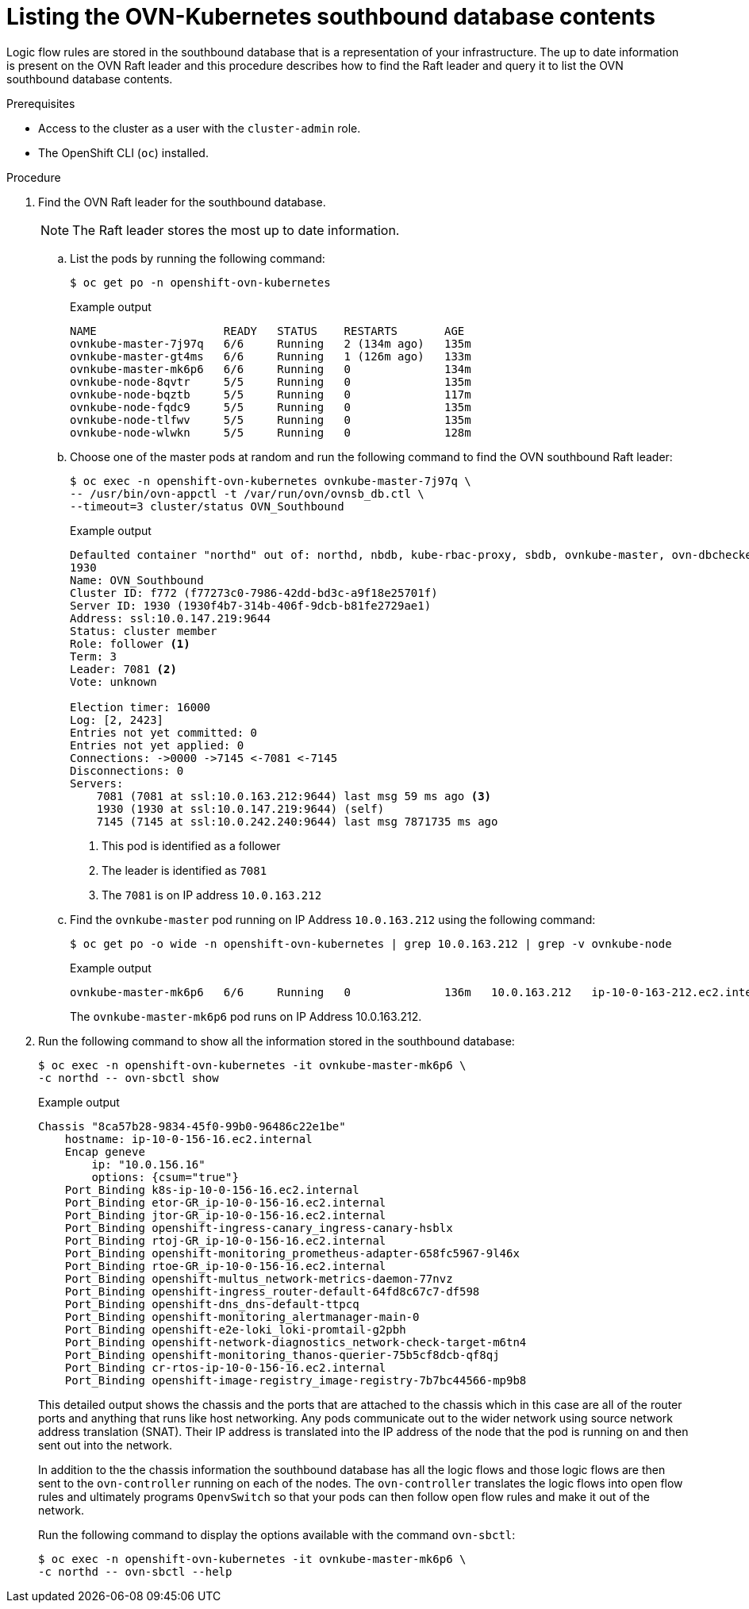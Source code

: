 // Module included in the following assemblies:
//
// * networking/ovn_kubernetes_network_provider/ovn-kubernetes-architecture.adoc

:_content-type: PROCEDURE
[id="nw-ovn-kubernetes-list-southbound-database-contents_{context}"]
= Listing the OVN-Kubernetes southbound database contents

Logic flow rules are stored in the southbound database that is a representation of your infrastructure.
The up to date information is present on the OVN Raft leader and this procedure describes how to find the Raft leader and query it to list the OVN southbound database contents.

.Prerequisites

* Access to the cluster as a user with the `cluster-admin` role.
* The OpenShift CLI (`oc`) installed.

.Procedure

. Find the OVN Raft leader for the southbound database.
+
[NOTE]
====
The Raft leader stores the most up to date information.
====

.. List the pods by running the following command:
+
[source,terminal]
----
$ oc get po -n openshift-ovn-kubernetes
----
+
.Example output
[source,terminal]
----
NAME                   READY   STATUS    RESTARTS       AGE
ovnkube-master-7j97q   6/6     Running   2 (134m ago)   135m
ovnkube-master-gt4ms   6/6     Running   1 (126m ago)   133m
ovnkube-master-mk6p6   6/6     Running   0              134m
ovnkube-node-8qvtr     5/5     Running   0              135m
ovnkube-node-bqztb     5/5     Running   0              117m
ovnkube-node-fqdc9     5/5     Running   0              135m
ovnkube-node-tlfwv     5/5     Running   0              135m
ovnkube-node-wlwkn     5/5     Running   0              128m
----

.. Choose one of the master pods at random and run the following command to find the OVN southbound Raft leader:
+
[source,terminal]
----
$ oc exec -n openshift-ovn-kubernetes ovnkube-master-7j97q \
-- /usr/bin/ovn-appctl -t /var/run/ovn/ovnsb_db.ctl \
--timeout=3 cluster/status OVN_Southbound
----
+
.Example output
[source,terminal]
----
Defaulted container "northd" out of: northd, nbdb, kube-rbac-proxy, sbdb, ovnkube-master, ovn-dbchecker
1930
Name: OVN_Southbound
Cluster ID: f772 (f77273c0-7986-42dd-bd3c-a9f18e25701f)
Server ID: 1930 (1930f4b7-314b-406f-9dcb-b81fe2729ae1)
Address: ssl:10.0.147.219:9644
Status: cluster member
Role: follower <1>
Term: 3
Leader: 7081 <2>
Vote: unknown

Election timer: 16000
Log: [2, 2423]
Entries not yet committed: 0
Entries not yet applied: 0
Connections: ->0000 ->7145 <-7081 <-7145
Disconnections: 0
Servers:
    7081 (7081 at ssl:10.0.163.212:9644) last msg 59 ms ago <3>
    1930 (1930 at ssl:10.0.147.219:9644) (self)
    7145 (7145 at ssl:10.0.242.240:9644) last msg 7871735 ms ago
----
+
<1> This pod is identified as a follower
<2> The leader is identified as `7081`
<3> The `7081` is on IP address `10.0.163.212`

.. Find the `ovnkube-master` pod running on IP Address `10.0.163.212` using the following command:
+
[source,terminal]
----
$ oc get po -o wide -n openshift-ovn-kubernetes | grep 10.0.163.212 | grep -v ovnkube-node
----
+
.Example output
[source,terminal]
----
ovnkube-master-mk6p6   6/6     Running   0              136m   10.0.163.212   ip-10-0-163-212.ec2.internal   <none>           <none>
----
+
The `ovnkube-master-mk6p6` pod runs on IP Address 10.0.163.212.

. Run the following command to show all the information stored in the southbound database:
+
[source,terminal]
----
$ oc exec -n openshift-ovn-kubernetes -it ovnkube-master-mk6p6 \
-c northd -- ovn-sbctl show
----
+
.Example output
+
[source,terminal]
----
Chassis "8ca57b28-9834-45f0-99b0-96486c22e1be"
    hostname: ip-10-0-156-16.ec2.internal
    Encap geneve
        ip: "10.0.156.16"
        options: {csum="true"}
    Port_Binding k8s-ip-10-0-156-16.ec2.internal
    Port_Binding etor-GR_ip-10-0-156-16.ec2.internal
    Port_Binding jtor-GR_ip-10-0-156-16.ec2.internal
    Port_Binding openshift-ingress-canary_ingress-canary-hsblx
    Port_Binding rtoj-GR_ip-10-0-156-16.ec2.internal
    Port_Binding openshift-monitoring_prometheus-adapter-658fc5967-9l46x
    Port_Binding rtoe-GR_ip-10-0-156-16.ec2.internal
    Port_Binding openshift-multus_network-metrics-daemon-77nvz
    Port_Binding openshift-ingress_router-default-64fd8c67c7-df598
    Port_Binding openshift-dns_dns-default-ttpcq
    Port_Binding openshift-monitoring_alertmanager-main-0
    Port_Binding openshift-e2e-loki_loki-promtail-g2pbh
    Port_Binding openshift-network-diagnostics_network-check-target-m6tn4
    Port_Binding openshift-monitoring_thanos-querier-75b5cf8dcb-qf8qj
    Port_Binding cr-rtos-ip-10-0-156-16.ec2.internal
    Port_Binding openshift-image-registry_image-registry-7b7bc44566-mp9b8
----
+
This detailed output shows the chassis and the ports that are attached to the chassis which in this case are all of the router ports and anything that runs like host networking.
Any pods communicate out to the wider network using source network address translation (SNAT).
Their IP address is translated into the IP address of the node that the pod is running on and then sent out into the network.
+
In addition to the the chassis information the southbound database has all the logic flows and those logic flows are then sent to the `ovn-controller` running on each of the nodes.
The `ovn-controller` translates the logic flows into open flow rules and ultimately programs `OpenvSwitch` so that your pods can then follow open flow rules and make it out of the network.
+
Run the following command to display the options available with the command `ovn-sbctl`:
+
[source,terminal]
----
$ oc exec -n openshift-ovn-kubernetes -it ovnkube-master-mk6p6 \
-c northd -- ovn-sbctl --help
----
